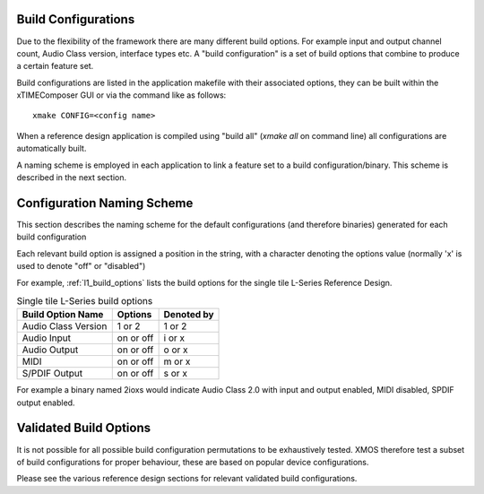 
Build Configurations
--------------------

Due to the flexibility of the framework there are many different build options.  For example input
and output channel count, Audio Class version, interface types etc. A "build configuration" is 
a set of build options that combine to produce a certain feature set.

Build configurations are listed in the application makefile with their associated options, they can 
be built within the xTIMEComposer GUI or via the command like as follows::

    xmake CONFIG=<config name>

When a reference design application is compiled using "build all" (`xmake all` on command line) all
configurations are automatically built.  

A naming scheme is employed in each application to link a feature set to a build configuration/binary.  This scheme is described
in the next section.

.. _usb_audio_sec_valbuild:

Configuration Naming Scheme
----------------------------

This section describes the naming scheme for the default configurations (and therefore binaries) 
generated for each build configuration

Each relevant build option is assigned a position in the string, with a character denoting the
options value (normally 'x' is used to denote "off" or "disabled")

For example, :ref:`l1_build_options` lists the build options for the single tile L-Series Reference
Design.

.. _l1_build_options:

.. table::  Single tile L-Series build options

 +---------------------+-------------+-------------+
 | Build Option Name   | Options     | Denoted by  |
 +=====================+=============+=============+
 | Audio Class Version | 1 or 2      | 1 or 2      |
 +---------------------+-------------+-------------+
 | Audio Input         | on or off   | i or x      |
 +---------------------+-------------+-------------+
 | Audio Output        | on or off   | o or x      |
 +---------------------+-------------+-------------+
 | MIDI                | on or off   | m or x      |
 +---------------------+-------------+-------------+
 | S/PDIF Output       | on or off   | s or x      |
 +---------------------+-------------+-------------+

For example a binary named 2ioxs would indicate Audio Class 2.0 with input and output enabled, MIDI
disabled, SPDIF output enabled.

Validated Build Options
-----------------------

It is not possible for all possible build configuration permutations to be exhaustively tested.
XMOS therefore test a subset of build configurations for proper behaviour, these are based on
popular device configurations.

Please see the various reference design sections for relevant validated build configurations.


